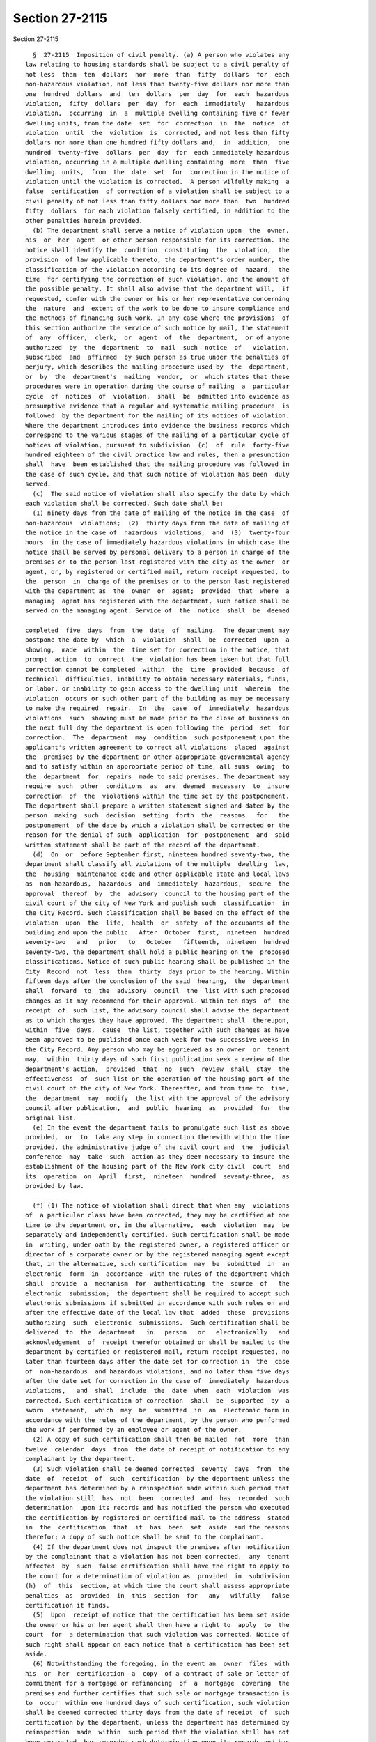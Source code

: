 Section 27-2115
===============

Section 27-2115 ::    
        
     
        §  27-2115  Imposition of civil penalty. (a) A person who violates any
      law relating to housing standards shall be subject to a civil penalty of
      not less  than  ten  dollars  nor  more  than  fifty  dollars  for  each
      non-hazardous violation, not less than twenty-five dollars nor more than
      one  hundred  dollars  and  ten  dollars  per  day  for  each  hazardous
      violation,  fifty  dollars  per  day  for  each  immediately   hazardous
      violation,  occurring  in  a  multiple dwelling containing five or fewer
      dwelling units, from the date  set  for  correction  in  the  notice  of
      violation  until  the  violation  is  corrected, and not less than fifty
      dollars nor more than one hundred fifty dollars and,  in  addition,  one
      hundred  twenty-five  dollars  per  day  for  each immediately hazardous
      violation, occurring in a multiple dwelling containing  more  than  five
      dwelling  units,  from  the  date  set  for  correction in the notice of
      violation until the violation is corrected.  A person wilfully making  a
      false  certification  of correction of a violation shall be subject to a
      civil penalty of not less than fifty dollars nor more than  two  hundred
      fifty  dollars  for each violation falsely certified, in addition to the
      other penalties herein provided.
        (b) The department shall serve a notice of violation upon  the  owner,
      his  or  her  agent  or other person responsible for its correction. The
      notice shall identify the  condition  constituting  the  violation,  the
      provision  of law applicable thereto, the department's order number, the
      classification of the violation according to its degree of  hazard,  the
      time  for certifying the correction of such violation, and the amount of
      the possible penalty. It shall also advise that the department will,  if
      requested, confer with the owner or his or her representative concerning
      the  nature  and  extent of the work to be done to insure compliance and
      the methods of financing such work. In any case where the provisions  of
      this section authorize the service of such notice by mail, the statement
      of  any  officer,  clerk,  or  agent  of  the  department,  or of anyone
      authorized  by  the  department  to  mail  such  notice  of   violation,
      subscribed  and  affirmed  by such person as true under the penalties of
      perjury, which describes the mailing procedure used by  the  department,
      or  by  the  department's  mailing  vendor,  or  which states that these
      procedures were in operation during the course of mailing  a  particular
      cycle  of  notices  of  violation,  shall  be  admitted into evidence as
      presumptive evidence that a regular and systematic mailing procedure  is
      followed  by the department for the mailing of its notices of violation.
      Where the department introduces into evidence the business records which
      correspond to the various stages of the mailing of a particular cycle of
      notices of violation, pursuant to subdivision  (c)  of  rule  forty-five
      hundred eighteen of the civil practice law and rules, then a presumption
      shall  have  been established that the mailing procedure was followed in
      the case of such cycle, and that such notice of violation has been  duly
      served.
        (c)  The said notice of violation shall also specify the date by which
      each violation shall be corrected. Such date shall be:
        (1) ninety days from the date of mailing of the notice in the case  of
      non-hazardous  violations;  (2)  thirty days from the date of mailing of
      the notice in the case of  hazardous  violations;  and  (3)  twenty-four
      hours  in the case of immediately hazardous violations in which case the
      notice shall be served by personal delivery to a person in charge of the
      premises or to the person last registered with the city as the owner  or
      agent, or, by registered or certified mail, return receipt requested, to
      the  person  in  charge of the premises or to the person last registered
      with the department as  the  owner  or  agent;  provided  that  where  a
      managing  agent has registered with the department, such notice shall be
      served on the managing agent. Service of  the  notice  shall  be  deemed
    
      completed  five  days  from  the  date  of  mailing.  The department may
      postpone the date by  which  a  violation  shall  be  corrected  upon  a
      showing,  made  within  the  time set for correction in the notice, that
      prompt  action  to  correct  the  violation has been taken but that full
      correction cannot be completed  within  the  time  provided  because  of
      technical  difficulties, inability to obtain necessary materials, funds,
      or labor, or inability to gain access to the dwelling unit  wherein  the
      violation  occurs or such other part of the building as may be necessary
      to make the required  repair.  In  the  case  of  immediately  hazardous
      violations  such  showing must be made prior to the close of business on
      the next full day the department is open following the  period  set  for
      correction.  The  department  may  condition  such postponement upon the
      applicant's written agreement to correct all violations  placed  against
      the  premises by the department or other appropriate governmental agency
      and to satisfy within an appropriate period of time, all sums  owing  to
      the  department  for  repairs  made to said premises. The department may
      require  such  other  conditions  as  are  deemed  necessary  to  insure
      correction  of  the  violations within the time set by the postponement.
      The department shall prepare a written statement signed and dated by the
      person  making  such  decision  setting  forth  the  reasons   for   the
      postponement  of the date by which a violation shall be corrected or the
      reason for the denial of such  application  for  postponement  and  said
      written statement shall be part of the record of the department.
        (d)  On  or  before September first, nineteen hundred seventy-two, the
      department shall classify all violations of the multiple  dwelling  law,
      the  housing  maintenance code and other applicable state and local laws
      as  non-hazardous,  hazardous  and  immediately  hazardous,  secure  the
      approval  thereof  by  the  advisory  council to the housing part of the
      civil court of the city of New York and publish such  classification  in
      the City Record. Such classification shall be based on the effect of the
      violation  upon  the  life,  health  or  safety  of the occupants of the
      building and upon the public.  After  October  first,  nineteen  hundred
      seventy-two   and   prior   to   October   fifteenth,  nineteen  hundred
      seventy-two, the department shall hold a public hearing on the  proposed
      classifications. Notice of such public hearing shall be published in the
      City  Record  not  less  than  thirty  days prior to the hearing. Within
      fifteen days after the conclusion of the said  hearing,  the  department
      shall  forward  to  the  advisory  council  the  list with such proposed
      changes as it may recommend for their approval. Within ten days  of  the
      receipt  of  such list, the advisory council shall advise the department
      as to which changes they have approved. The department shall  thereupon,
      within  five  days,  cause  the list, together with such changes as have
      been approved to be published once each week for two successive weeks in
      the City Record. Any person who may be aggrieved as an owner  or  tenant
      may,  within  thirty days of such first publication seek a review of the
      department's action,  provided  that  no  such  review  shall  stay  the
      effectiveness  of  such list or the operation of the housing part of the
      civil court of the city of New York. Thereafter, and from time to  time,
      the  department  may  modify  the list with the approval of the advisory
      council after publication,  and  public  hearing  as  provided  for  the
      original list.
        (e) In the event the department fails to promulgate such list as above
      provided,  or  to  take any step in connection therewith within the time
      provided, the administrative judge of the civil court and  the  judicial
      conference  may  take  such  action as they deem necessary to insure the
      establishment of the housing part of the New York city civil  court  and
      its  operation  on  April  first,  nineteen  hundred  seventy-three,  as
      provided by law.
    
        (f) (1) The notice of violation shall direct that when any  violations
      of  a particular class have been corrected, they may be certified at one
      time to the department or, in the alternative,  each  violation  may  be
      separately and independently certified. Such certification shall be made
      in  writing, under oath by the registered owner, a registered officer or
      director of a corporate owner or by the registered managing agent except
      that, in the alternative, such certification  may  be  submitted  in  an
      electronic  form  in  accordance  with the rules of the department which
      shall  provide  a  mechanism  for  authenticating  the  source  of   the
      electronic  submission;  the department shall be required to accept such
      electronic submissions if submitted in accordance with such rules on and
      after the effective date of the local law that  added  these  provisions
      authorizing  such  electronic  submissions.  Such certification shall be
      delivered  to  the  department   in   person   or   electronically   and
      acknowledgement  of  receipt therefor obtained or shall be mailed to the
      department by certified or registered mail, return receipt requested, no
      later than fourteen days after the date set for correction in  the  case
      of  non-hazardous  and hazardous violations, and no later than five days
      after the date set for correction in the case of  immediately  hazardous
      violations,   and  shall  include  the  date  when  each  violation  was
      corrected. Such certification of correction  shall  be  supported  by  a
      sworn  statement,  which  may  be  submitted  in  an  electronic form in
      accordance with the rules of the department, by the person who performed
      the work if performed by an employee or agent of the owner.
        (2) A copy of such certification shall then be mailed  not  more  than
      twelve  calendar  days  from  the date of receipt of notification to any
      complainant by the department.
        (3) Such violation shall be deemed corrected  seventy  days  from  the
      date  of  receipt  of  such  certification  by the department unless the
      department has determined by a reinspection made within such period that
      the violation still  has  not  been  corrected  and  has  recorded  such
      determination  upon its records and has notified the person who executed
      the certification by registered or certified mail to the address  stated
      in  the  certification  that  it  has  been  set  aside  and the reasons
      therefor; a copy of such notice shall be sent to the complainant.
        (4) If the department does not inspect the premises after notification
      by the complainant that a violation has not been corrected,  any  tenant
      affected  by  such  false certification shall have the right to apply to
      the court for a determination of violation as  provided  in  subdivision
      (h)  of  this  section, at which time the court shall assess appropriate
      penalties  as  provided  in  this  section  for   any   wilfully   false
      certification it finds.
        (5)  Upon  receipt of notice that the certification has been set aside
      the owner or his or her agent shall then have a right to  apply  to  the
      court  for  a determination that such violation was corrected. Notice of
      such right shall appear on each notice that a certification has been set
      aside.
        (6) Notwithstanding the foregoing, in the event an  owner  files  with
      his  or  her  certification  a  copy  of a contract of sale or letter of
      commitment for a mortgage or refinancing  of  a  mortgage  covering  the
      premises and further certifies that such sale or mortgage transaction is
      to  occur  within one hundred days of such certification, such violation
      shall be deemed corrected thirty days from the date of receipt  of  such
      certification by the department, unless the department has determined by
      reinspection  made  within  such period that the violation still has not
      been corrected, has recorded such determination upon its records and has
      given notice of such determination to  the  owner,  and  has  thereafter
      brought an action within thirty days to set aside such certification, to
    
      impose  a  penalty  for  false  certification  and to collect such other
      penalties as  have  accrued,  provided  that  in  all  such  cases,  the
      department shall make such reinspection.
        (7) Failure to file such certification of compliance shall establish a
      prima facie case that such violation has not been corrected.
        (g)  When  there  are  a  number  of  separate  instances  of a single
      condition which violates any housing standard established by  law,  such
      separate  instances  shall be treated collectively as a single violation
      with respect to any one dwelling unit, or with  respect  to  the  public
      area  of  a  building,  but  nothing contained in this subdivision shall
      limit the number of violations for which a penalty  under  this  section
      may  be  collected with respect to each dwelling unit or the public area
      of a building.
        (h) (1) Should the department fail to issue a notice of violation upon
      the request of a tenant or group of tenants within thirty  days  of  the
      date  of  such request, or if there is a notice of violation outstanding
      respecting the premises in which the tenant or group of tenants resides,
      or, if there is a claim of  harassment  pursuant  to  subdivision  d  of
      section 27-2005 of this chapter, the tenant or any group of tenants, may
      individually or jointly apply to the housing part for an order directing
      the  owner  and  the  department  to appear before the court. Such order
      shall be issued at the discretion of the court for good cause shown, and
      shall be served as the court may direct. If the court finds a  condition
      constituting  a  violation  exists, it shall direct the owner to correct
      the violation and, upon failure  to  do  so  within  the  time  set  for
      certifying  the correction of such violation pursuant to subdivision (c)
      of  this  section,  it  shall  impose  a  penalty  in  accordance   with
      subdivision  (a) of this section. Nothing in this section shall preclude
      any  person  from  seeking  relief  pursuant  to  any  other  applicable
      provision of law.
        (2)(i)  Notwithstanding  the  provisions  of  paragraph  one  of  this
      subdivision, where one or more allegations  of  harassment  pursuant  to
      subparagraphs  b,  c  and  g of paragraph 48 of subdivision a of section
      27-2004 of this chapter is made, to the extent that any such  allegation
      is  based  on  physical  conditions of a dwelling or dwelling unit, such
      allegation must be based at least in part on one or more  violations  of
      record  issued  by  the  department  or  any  other  agency.  Where  any
      allegation of harassment is based on more than one  physical  condition,
      the  existence  of  at least one violation of record with respect to any
      such  physical  condition  shall  be  deemed  sufficient  to  meet   the
      requirements of this paragraph.
        (ii) The provisions of subparagraph i of this paragraph shall apply to
      any  counterclaim  or defense presented by a tenant in any proceeding in
      the housing part of the civil court if such counterclaim or  defense  is
      based on one or more allegations of harassment. In the event there is no
      violation  of  record  with  respect  to at least one physical condition
      alleged by such tenant such counterclaim or defense shall  be  dismissed
      without prejudice.
        (i) In the event an owner fails to correct a violation within the time
      specified  in  a notice of violation sent to the owner, his or her agent
      or other person responsible for its correction pursuant  to  subdivision
      (b)  of  this section, or within any additional time granted pursuant to
      subdivision (c) of this section, and no certification of correction with
      respect to such violation has been filed by the  owner  or  his  or  her
      registered   managing   agent  in  accordance  with  the  provisions  of
      subdivision (f) hereof, then at any time after thirty days have  elapsed
      from the date such violation was to be corrected, any tenant or group of
      tenants   who   requested   that  the  violation  be  issued  may  apply
    
      individually or jointly, to the housing part for an order directing  the
      owner and the department to appear before the court. Where the violation
      is  hazardous or immediately hazardous, the thirty-day requirement shall
      be waived. Said order shall be issued by the court for good cause shown.
      If  the court finds that the violation has not been corrected, that more
      than thirty days have elapsed since the time to correct same has expired
      where a  violation  is  non-hazardous,  and  that  no  certification  of
      correction   has  been  filed  in  accordance  with  the  provisions  of
      subdivision (f) hereof, then it shall direct the owner  to  correct  the
      violation  and  shall assess penalties as provided in subdivision (a) of
      this section.
        (j) If a tenant seeks an order directing the owner and the  department
      to  appear  before  the court pursuant to subdivision (h) or (i) of this
      section, the court may allow service of  the  order  by  the  tenant  by
      certified or registered mail, return receipt requested.
        (k)  (1)  (i) Notwithstanding any other provision of law, a person who
      violates section 27-2028, subdivision  a  of  section  27-2029,  section
      27-2031  or  section 27-2032 of this chapter shall be subject to a civil
      penalty of not less than two hundred fifty nor more  than  five  hundred
      dollars  per  day  for  each  violation  from and including the date the
      notice is affixed pursuant to paragraph two of  this  subdivision  until
      the  date  the violation is corrected and not less than five hundred nor
      more than one thousand dollars per day for each subsequent violation  of
      such  sections  at  the  same  dwelling or multiple dwelling that occurs
      within two consecutive calendar years or, in the case of  subdivision  a
      of  section  27-2029,  during  two  consecutive periods of October first
      through May thirty-first. A person who violates subdivision b of section
      27-2029 of  this  chapter  shall  be  subject  to  a  civil  penalty  of
      twenty-five  dollars  per  day from and including the date the notice is
      affixed pursuant to paragraph two of this subdivision until the date the
      violation is corrected but not less than  one  thousand  dollars.  There
      shall  be  a  presumption  that  the  condition constituting a violation
      continues after the affixing of the notice.
        (ii) Notwithstanding  the  provisions  of  subparagraph  (i)  of  this
      paragraph  and  section 27-2116 of this chapter, the civil penalties set
      forth in subparagraph (i) of this paragraph shall  be  deemed  satisfied
      for  a  first  violation  of  section  27-2028, subdivision a of section
      27-2029, section 27-2031 or section 27-2032 of this chapter if a notice,
      in a form prescribed by the department, that  such  violation  has  been
      corrected  by  the  owner  or  an  agent or employee of the owner within
      twenty-four hours of the  affixing  of  the  notice  of  such  violation
      pursuant  to  paragraph  two  of  this subdivision, and a payment of two
      hundred fifty dollars, are submitted to the department within  ten  days
      of  affixing  the notice of such violation. A person who submits a false
      notice of correction shall be subject to a civil  penalty  of  not  less
      than  two  hundred fifty dollars for each false notice of correction, in
      addition to the other  penalties  herein  provided.  If  the  notice  of
      correction  and payment are not received within such ten-day period then
      the penalties set forth in subparagraph (i) of this paragraph  shall  be
      applicable  to  such  violations  and  the  department  may  commence  a
      proceeding for an order to correct and  to  recover  such  penalties  in
      accordance  with  this  section  and  section 27-2116 of this chapter. A
      person who has  violated  section  27-2028,  subdivision  a  of  section
      27-2029,  section  27-2031 or section 27-2032 of this chapter may allege
      as a  defense  or  in  mitigation  of  liability  for  civil  penalties,
      compliance  with  the  notice  of correction and payment requirements of
      this subparagraph in any proceeding brought by  the  department  seeking
      civil  penalties  under  this subdivision. The process for submission of
    
      the notice of correction and payment  set  forth  in  this  subparagraph
      shall  not  be  available  if  a  violation  of section 27-2028, section
      27-2031 or section 27-2032 of this chapter occurred at the same dwelling
      or  multiple  dwelling during the prior calendar year or, in the case of
      subdivision a of section 27-2029 of this chapter, if a violation of such
      subdivision occurred at the same dwelling or  multiple  dwelling  during
      the prior period of October first through May thirty-first.
        (iii) Notwithstanding any other provision of law, within five business
      days  from  the  date  of  receipt  of  the  notice of correction by the
      department, the department shall mail to the occupant  of  any  dwelling
      unit for which such violation was issued notification that the owner has
      submitted a notice of correction for such violation. The notification to
      the  occupant  shall  include  information  on  when  the  violation was
      reportedly corrected and how the occupant may object to such  notice  of
      correction.  In  addition,  the  provisions  of  paragraphs  4  and 5 of
      subdivision f of this section shall also be applicable to  a  notice  of
      correction  submitted  in  compliance  with  subparagraph  (ii)  of this
      paragraph.
        (iv) Notwithstanding any other provision of law, a person  who,  after
      inspection  by  the  department,  is  issued  an  immediately  hazardous
      violation for a third or any subsequent violation  of  section  27-2028,
      section  27-2031 or section 27-2032 of this chapter at the same dwelling
      or multiple dwelling within the same calendar year or, in  the  case  of
      subdivision  a  of section 27-2029 of this chapter, at the same dwelling
      or multiple dwelling within the same period of October first through May
      thirty-first, shall be subject to a fee of two hundred dollars for  each
      inspection that results in the issuance of such violation as well as any
      civil penalties that may be due and payable for the violation, provided,
      however,  that such fee shall not be applicable to inspections performed
      in a multiple dwelling that is included in the  alternative  enforcement
      program  pursuant to article ten of subchapter five of this chapter. All
      fees that remain unpaid shall constitute a  debt  recoverable  from  the
      owner  and a lien upon the premises, and upon the rents and other income
      thereof. The provisions of article eight  of  subchapter  five  of  this
      chapter shall govern the effect and enforcement of such debt and lien.
        (2)  Notwithstanding  any other provision of law, the department shall
      serve a notice upon  the  owner,  his  or  her  agent  or  other  person
      responsible  for the correction of violations by affixing such notice in
      a conspicuous place on the  premises.  The  notice  shall  identify  the
      condition  constituting  the  violation, the provision of law applicable
      thereto, the date  the  violation  was  reported  and  set  the  penalty
      attendant thereto.
        (3)  Notwithstanding  any  other  provision of law, the owner shall be
      responsible for the correction of  all  violations  placed  pursuant  to
      article eight of subchapter two of this code, but in an action for civil
      penalties  pursuant to this article may in defense or mitigation of such
      owner's liability for civil penalties show:
        (i) That the condition which constitutes the violation did  not  exist
      at the time the violation was placed; or
        (ii)  That  he or she began to correct the condition which constitutes
      the violation promptly upon discovering  it  but  that  full  correction
      could  not be completed expeditiously because of technical difficulties,
      inability to obtain necessary materials, funds or labor, or inability to
      gain access to the dwelling unit wherein the violation occurs,  or  such
      other  portion of the building as might be necessary to make the repair;
      or
    
        (iii) That he or  she  was  unable  to  obtain  a  permit  or  license
      necessary  to  correct  the violation, provided that diligent and prompt
      application was made therefor; or
        (iv)  That  the  violation giving rise to the action was caused by the
      act or negligence, neglect or abuse of another  not  in  the  employ  or
      subject to the direction of the owner; or
        (v)  That  in addition to any other defense or mitigation set forth in
      subparagraphs (i) through (iv) of this paragraph,  with  respect  to  an
      owner  who  may  be subject to the penalty of not less than five hundred
      nor more than one thousand dollars per day with respect to a  subsequent
      violation  pursuant  to paragraph one of this subdivision, documentation
      of prompt and diligent efforts to correct the conditions that gave  rise
      to  an  initial violation and that such conditions were corrected. Where
      demonstrated, such subsequent violation shall be treated  as  though  it
      was an initial violation. However, this defense or mitigation may not be
      asserted  or  demonstrated  where  the initial and subsequent violations
      occurred in the same calendar year or, in  the  case  of  violations  of
      subdivision  a  of  section  27-2029,  during the same period of October
      first through May thirty-first.
        Where the aforesaid allegations are  made  by  way  of  mitigation  of
      penalties, the owner shall show, by competent proof, pertinent financial
      data,  and efforts made to obtain necessary materials, funds or labor or
      to gain access, or to obtain a permit or license and such other evidence
      as the court may require.
        If the court finds that sufficient mitigating circumstances exist,  it
      may  remit  all or part of any penalties arising from the violation, but
      may condition such remission upon a correction of the violation within a
      time period fixed by the court.
        (l)(1) Notwithstanding any other provision of law, when the department
      serves a notice of violation to correct and  certify  a  condition  that
      constitutes  a  violation  of article fourteen of subchapter two of this
      chapter, the notice of violation shall specify the  date  by  which  the
      violation  shall  be  corrected,  which  shall  be twenty-one days after
      service of the notice of violation,  and  the  procedure  by  which  the
      owner,  for good cause shown pursuant to this subdivision, may request a
      postponement. The notice of violation shall  further  specify  that  the
      violation  shall  be  corrected  in  accordance  with the work practices
      established in accordance with section  27-2056.11  of  this  code.  The
      notice  of violation shall be served by personal delivery to a person in
      charge of the premises  or  to  the  person  last  registered  with  the
      department  as  the  owner or agent, or by registered or certified mail,
      return receipt requested, or by certified mail with proof  of  delivery,
      to the person in charge of the premises or to the person last registered
      with  the  department  as  the  owner  or  agent;  provided that where a
      managing agent has  registered  with  the  department,  such  notice  of
      violation  shall  be served on the managing agent. Service of the notice
      of violation shall be deemed completed  three  days  from  the  date  of
      mailing.  Notification, in a form to be determined by the department, of
      the issuance of such violation shall be sent simultaneously  by  regular
      mail  to  the  occupant at the dwelling unit that is the subject of such
      notice of violation. The department may postpone the  date  by  which  a
      violation  shall  be  corrected upon a showing, made within the time set
      for correction  in  the  notice,  that  prompt  action  to  correct  the
      violation  has  been  taken but that full correction cannot be completed
      within the time provided  because  of  serious  technical  difficulties,
      inability  to  obtain  necessary materials, funds or labor, inability to
      gain access to the dwelling unit wherein the violation exists,  or  such
      other  portion  of the building as may be necessary to make the required
    
      repair. Such postponement shall not exceed fourteen days from  the  date
      of  correction  set forth in the notice of violation. The department may
      require  such  other  conditions  as  are  deemed  necessary  to  insure
      correction  of  the violations within the time set for the postponement.
      The department may grant one additional postponement  of  no  more  than
      fourteen  days for the reasons authorized by this section so long as the
      paint or other condition which is the subject of the violation has  been
      stabilized.  The  department  is  also  authorized  to  promulgate rules
      establishing criteria for a postponement of the time to  correct  for  a
      longer  period  of  time where such postponement is requested because of
      one or more substantial capital improvements will  be  made  that  will,
      when completed, significantly reduce the presence of lead-based paint in
      such multiple dwelling or dwelling unit including, but not limited to, a
      requirement  that  the  paint  which  is the subject of the violation is
      stabilized. The department shall provide to the owner and the occupant a
      written statement signed and dated by the person  making  such  decision
      setting  forth  the reasons for each postponement of the date by which a
      violation shall be corrected or  the  reason  for  the  denial  of  such
      application  for a postponement. Said written statement shall be part of
      the records of the department.
        (2)  Notwithstanding  any  other  provision  of  law,  the  notice  of
      violation  shall  direct  that  the  correction  of each violation cited
      therein shall be certified to the department. Such  certification  shall
      be  made  in  writing,  under oath by the registered owner, a registered
      officer or director of a corporate owner or by the  registered  managing
      agent.  Such  certification shall include a statement that the violation
      was corrected in compliance with  paragraph  one  of  subdivision  a  of
      section  27-2056.11  of  this  code  and  shall  include  a  copy of the
      lead-contaminated dust clearance test results. All certifications  shall
      be  delivered  to  the department and acknowledgment of receipt therefor
      obtained or shall be mailed to the department by certified or registered
      mail, return receipt requested, no later than five days after  the  date
      set  for  correction, and shall include the date when each violation was
      corrected. Such certification of correction  shall  be  supported  by  a
      sworn  statement by the person who performed the work if performed by an
      employee or agent of the owner. A copy of such  certification  shall  be
      mailed  to  the  complainant by the department not more than twelve full
      calendar days from the date of receipt  of  such  certification  by  the
      department.   Failure to file such certification shall establish a prima
      facie case that such violation has not been corrected.
        (3) Whenever the department shall  issue  a  notice  of  violation  to
      correct a condition that constitutes a violation of section 27-2056.6 of
      article fourteen of subchapter two of this chapter, the department shall
      within  fourteen  days  after  the  date  set for the correction of such
      violation conduct a final inspection to verify that  the  violation  has
      been  corrected.  Where,  upon  conducting an inspection, the department
      determines that a violation has not been corrected, the department shall
      correct  such  violation  within  forty-five  additional  days  of  such
      inspection or in such shorter time as is practicable.
        (4)  Notwithstanding  any other provision of law, the department shall
      not remove a violation from its records nor shall it be deemed that such
      violation has been  corrected  unless  the  records  of  the  department
      contain  written  verification that the department has conducted a final
      inspection of the premises and that such inspection  verifies  that  the
      violation  has  been  corrected,  and  copies  of lead-contaminated dust
      clearance test results whenever such tests are  required  by  applicable
      law, rule or regulation. A copy of the report of the final inspection of
    
      a  dwelling  unit  and  the  status  of the violation shall be mailed or
      delivered to the occupant and the owner.
        (5)  Notwithstanding  any  other  provision  of law, a person making a
      false certification of correction of  a  violation  issued  pursuant  to
      article  14  of  subchapter  2 of this chapter, in addition to any other
      civil penalty, shall be subject to a civil penalty of not less than  one
      thousand  dollars  nor  more  than three thousand dollars for each false
      certification made, recoverable by the  department  in  a  civil  action
      brought  in a court of competent jurisdiction. If the person making such
      false certification is an employee of the owner then such owner shall be
      responsible for such civil penalty. In addition, any such person  making
      a  false  certification  of  correction shall be guilty of a misdemeanor
      punishable by a fine of up to one thousand dollars or  imprisonment  for
      up to one year or both.
        (6)  Notwithstanding any other provision of law, a person who violates
      article fourteen of subchapter two of this chapter by failing to correct
      such violation in accordance with paragraph  one  of  subdivision  a  of
      section  27-2056.11  of this code shall be subject to a civil penalty of
      two hundred fifty dollars per day for each violation to a maximum of ten
      thousand dollars from the initial date set for correction in the  notice
      of  violation until the date the violation is corrected and certified to
      the department, and in addition to any  civil  penalty  shall,  whenever
      appropriate,  be  punished  under  the  provisions  of  article three of
      subchapter five of this code. There shall  be  a  presumption  that  the
      condition  constituting  a  violation continues after the service of the
      notice of violation. The owner shall be responsible for  the  correction
      of all violations noticed pursuant to article fourteen of subchapter two
      of  this  chapter, but in an action for civil penalties pursuant to this
      subdivision may in defense or mitigation of such owner's  liability  for
      civil penalties show:
        (i)  That  the condition which constitutes the violation did not exist
      at the time the violation was placed; or
        (ii) That he or she began to correct the condition  which  constitutes
      the  violation  promptly  upon  discovering  it but that full correction
      could not  be  completed  expeditiously  because  of  serious  technical
      difficulties,  inability  to obtain necessary materials, funds or labor,
      or inability to gain access to the dwelling unit wherein  the  violation
      exists,  or  such other portion of the building as might be necessary to
      make the repair, provided that a postponement was  granted  pursuant  to
      this subdivision; or
        (iii)  That  he  or  she  was  unable  to  obtain  a permit or license
      necessary to correct the violation, provided that  diligent  and  prompt
      application was made therefor; or
        (iv)  That  the  violation giving rise to the action was caused by the
      act of negligence, neglect or abuse of another  not  in  the  employ  or
      subject  to  the  direction of the owner, except that the owner shall be
      precluded  from  showing  in  defense  or  mitigation  of  such  owner's
      liability   for   civil   penalties  evidence  of  any  acts  occurring,
      undertaken, or performed by any predecessor in title prior to the  owner
      taking control of the premises. Where the aforesaid allegations are made
      by  way  of  mitigation of penalties, the owner shall show, by competent
      proof, pertinent financial data and efforts  made  to  obtain  necessary
      materials,  funds  or  labor or to gain access, or to obtain a permit or
      license and such other evidence as the court may require.
        If the court finds that sufficient mitigating circumstances exist,  it
      may  remit all or part of any penalties arising from the violations, but
      may condition such remission upon a correction of the violation within a
      time period fixed by the court.
    
        (7) Notwithstanding  any  other  provision  of  law,  failure  by  the
      department  to  comply  with  any  time  period provided in this section
      relating to responsibilities of the department shall not render null and
      void any notice of violation issued by the department or the  department
      of  health  and  mental hygiene pursuant to such article or section, and
      shall not provide a basis  for  defense  or  mitigation  of  an  owner's
      liability for civil penalties for violation of such article.
        (m)(1)  Notwithstanding  any  other  provision  of law, a violation of
      subdivision d of section 27-2005  of  this  code  shall  be  a  class  c
      immediately  hazardous  violation  and  a  penalty  shall  be imposed in
      accordance with this section, provided,  however,  that  such  violation
      shall  not be deemed a continuing class c violation of record beyond the
      time that the conduct constituting such violation occurred.
        (2) If a  court  of  competent  jurisdiction  finds  that  conduct  in
      violation  of  subdivision  d  of  section  27-2005  of this chapter has
      occurred, it may determine that a class c violation existed at the  time
      that  such  conduct  occurred. Notwithstanding the foregoing, such court
      may also issue an order restraining  the  owner  of  the  property  from
      violating  such  subdivision  and  direct  the  owner  to ensure that no
      further violation occurs, in accordance with  section  27-2121  of  this
      chapter.  Such  court shall impose a civil penalty in an amount not less
      than one thousand dollars and not more than five  thousand  dollars  for
      each  dwelling unit in which a tenant or any person lawfully entitled to
      occupancy of such unit has been the subject of such violation, and  such
      other  relief as the court deems appropriate. It shall be an affirmative
      defense  to  an  allegation  by  a  tenant  of  the  kind  described  in
      subparagraphs  b,  c  and g of paragraph forty-eight of subdivision a of
      section 27-2004 of this chapter  that  (i)  such  condition  or  service
      interruption  was  not intended to cause any lawful occupant to vacate a
      dwelling unit or waive or surrender  any  rights  in  relation  to  such
      occupancy, and (ii) the owner acted in good faith in a reasonable manner
      to  promptly  correct  such condition or service interruption, including
      providing notice to all affected lawful occupants of such efforts, where
      appropriate.
        (3) An owner may seek an order by the court enjoining  a  tenant  from
      initiating  any further judicial proceedings against such owner pursuant
      to this section claiming harassment without prior leave of the court  if
      (i)  within  a  ten-year  period  such tenant has initiated two judicial
      proceedings  pursuant  to  this  section  against  such  owner  claiming
      harassment  that  have  been dismissed on the merits and (ii) a third or
      subsequent proceeding  initiated  by  such  tenant  against  such  owner
      pursuant to this section claiming harassment during such ten-year period
      is  determined  at  the time of its adjudication to be frivolous. Except
      for an order  on  consent  such  order  may  be  sought  by  such  owner
      simultaneously  with  the  adjudication  of  such  third  or  subsequent
      judicial proceeding.
        (4) Where the court determines that a claim of harassment by a  tenant
      against  an  owner  is so lacking in merit as to be frivolous, the court
      may award attorneys fees to such owner in an amount to be determined  by
      the court.
        (5)  Nothing  in paragraphs three or four of this subdivision shall be
      construed to affect or limit any other claims or rights of the parties.
        n. The provisions of subdivision d of section 27-2005 of this chapter,
      subdivision m of this section and subdivision b of  section  27-2120  of
      this  chapter  shall  not  apply  where  a  shareholder  of  record on a
      proprietary lease for a dwelling unit, the owner of record of a dwelling
      unit owned as a condominium, or those lawfully entitled to  reside  with
      such shareholder or record owner, resides in the dwelling unit for which
    
      the  proprietary lease authorizes residency or in such condominium unit,
      as is applicable, or to private dwellings.
    
    
    
    
    
    
    